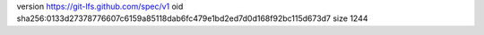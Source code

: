 version https://git-lfs.github.com/spec/v1
oid sha256:0133d27378776607c6159a85118dab6fc479e1bd2ed7d0d168f92bc115d673d7
size 1244
